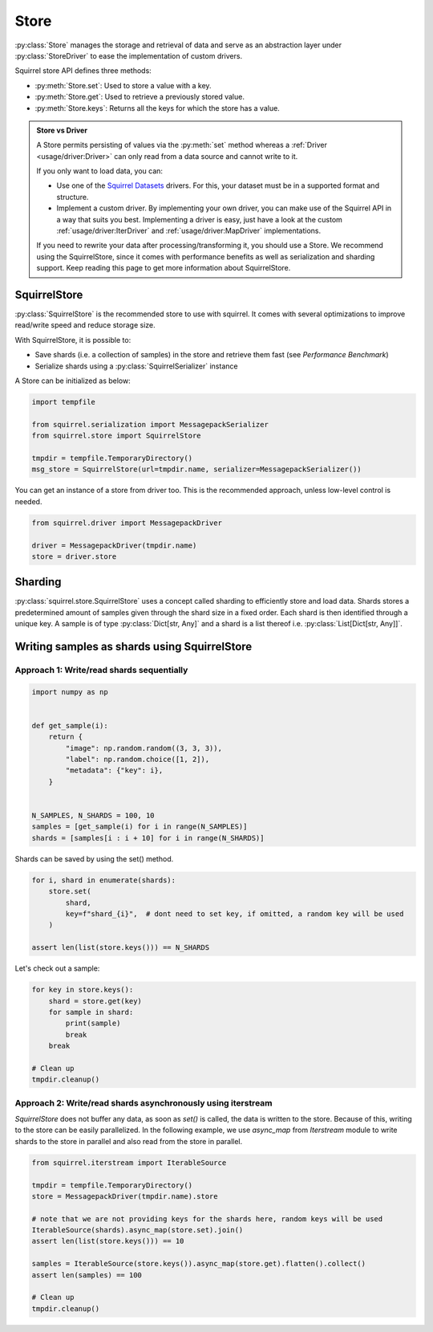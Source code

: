 Store
=====

:py:class:`Store` manages the storage and retrieval of data and serve as an abstraction layer under :py:class:`StoreDriver` to ease the
implementation of custom drivers.

Squirrel store API defines three methods:

* :py:meth:`Store.set`: Used to store a value with a key.

* :py:meth:`Store.get`: Used to retrieve a previously stored value.

* :py:meth:`Store.keys`: Returns all the keys for which the store has a value.

.. admonition:: Store vs Driver

    A Store permits persisting of values via the :py:meth:`set` method whereas a :ref:`Driver <usage/driver:Driver>` can only read
    from a data source and cannot write to it.

    If you only want to load data, you can:

    * Use one of the `Squirrel Datasets <https://squirrel-datasets-core.readthedocs.io/en/latest/>`_ drivers.
      For this, your dataset must be in a supported format and structure.

    * Implement a custom driver.
      By implementing your own driver, you can make use of the Squirrel API in a way that suits you best.
      Implementing a driver is easy, just have a look at the custom :ref:`usage/driver:IterDriver` and
      :ref:`usage/driver:MapDriver` implementations.

    If you need to rewrite your data after processing/transforming it, you should use a Store.
    We recommend using the SquirrelStore, since it comes with performance benefits as well as serialization and
    sharding support.
    Keep reading this page to get more information about SquirrelStore.

SquirrelStore
--------------
:py:class:`SquirrelStore` is the recommended store to use with squirrel. It comes with several optimizations to
improve read/write speed and reduce storage size.

With SquirrelStore, it is possible to:

* Save shards (i.e. a collection of samples) in the store and retrieve them fast (see `Performance Benchmark`)

* Serialize shards using a :py:class:`SquirrelSerializer` instance

A Store can be initialized as below:

.. code-block:: python

    import tempfile

    from squirrel.serialization import MessagepackSerializer
    from squirrel.store import SquirrelStore

    tmpdir = tempfile.TemporaryDirectory()
    msg_store = SquirrelStore(url=tmpdir.name, serializer=MessagepackSerializer())

You can get an instance of a store from driver too.
This is the recommended approach, unless low-level control is needed.

.. code-block:: python

    from squirrel.driver import MessagepackDriver

    driver = MessagepackDriver(tmpdir.name)
    store = driver.store

Sharding
--------
:py:class:`squirrel.store.SquirrelStore` uses a concept called sharding to efficiently store and load data.
Shards stores a predetermined amount of samples given through the shard size in a fixed order.
Each shard is then identified through a unique key. A sample is of type :py:class:`Dict[str, Any]` and a shard is a
list thereof i.e. :py:class:`List[Dict[str, Any]]`.

Writing samples as shards using SquirrelStore
---------------------------------------------
Approach 1: Write/read shards sequentially
#############################################

.. code-block:: python

    import numpy as np


    def get_sample(i):
        return {
            "image": np.random.random((3, 3, 3)),
            "label": np.random.choice([1, 2]),
            "metadata": {"key": i},
        }


    N_SAMPLES, N_SHARDS = 100, 10
    samples = [get_sample(i) for i in range(N_SAMPLES)]
    shards = [samples[i : i + 10] for i in range(N_SHARDS)]

Shards can be saved by using the set() method.

.. code-block:: python

    for i, shard in enumerate(shards):
        store.set(
            shard,
            key=f"shard_{i}",  # dont need to set key, if omitted, a random key will be used
        )

    assert len(list(store.keys())) == N_SHARDS

Let's check out a sample:

.. code-block:: python

    for key in store.keys():
        shard = store.get(key)
        for sample in shard:
            print(sample)
            break
        break

    # Clean up
    tmpdir.cleanup()


Approach 2: Write/read shards asynchronously using iterstream
#############################################################
`SquirrelStore` does not buffer any data, as soon as `set()` is called, the data is written to the store.
Because of this, writing to the store can be easily parallelized.
In the following example, we use `async_map` from `Iterstream` module to write shards to the store in parallel and also
read from the store in parallel.

.. code-block:: python

    from squirrel.iterstream import IterableSource

    tmpdir = tempfile.TemporaryDirectory()
    store = MessagepackDriver(tmpdir.name).store

    # note that we are not providing keys for the shards here, random keys will be used
    IterableSource(shards).async_map(store.set).join()
    assert len(list(store.keys())) == 10

    samples = IterableSource(store.keys()).async_map(store.get).flatten().collect()
    assert len(samples) == 100

    # Clean up
    tmpdir.cleanup()
